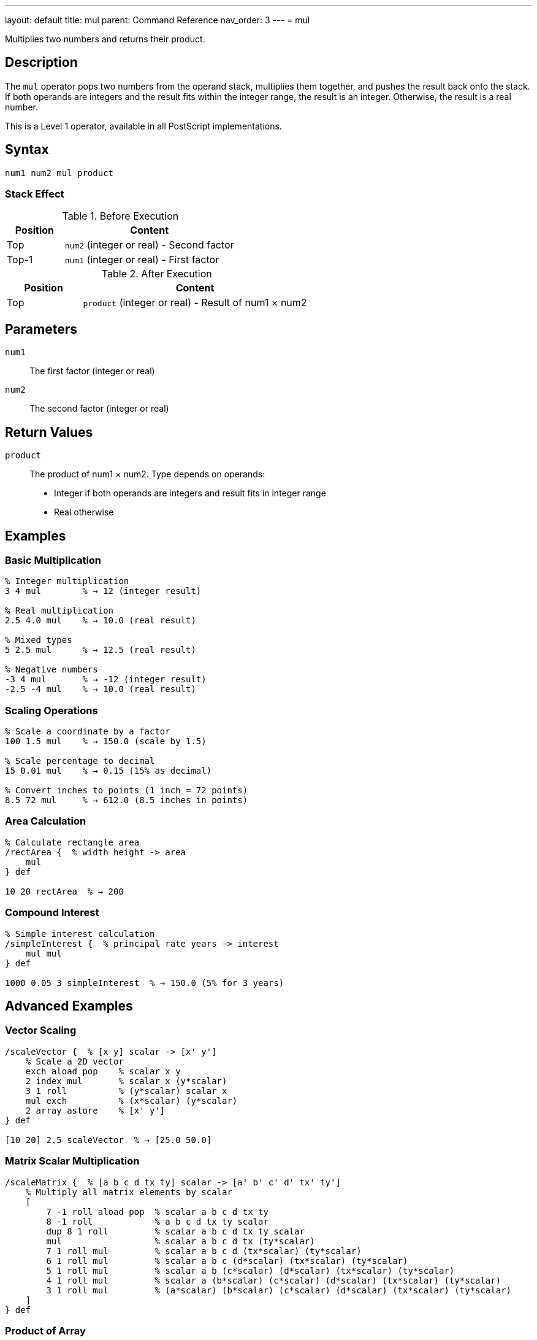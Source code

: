 ---
layout: default
title: mul
parent: Command Reference
nav_order: 3
---
= mul

Multiplies two numbers and returns their product.

== Description

The `mul` operator pops two numbers from the operand stack, multiplies them together, and pushes the result back onto the stack. If both operands are integers and the result fits within the integer range, the result is an integer. Otherwise, the result is a real number.

This is a Level 1 operator, available in all PostScript implementations.

== Syntax

[source,postscript]
----
num1 num2 mul product
----

=== Stack Effect

.Before Execution
[cols="1,3"]
|===
|Position |Content

|Top
|`num2` (integer or real) - Second factor

|Top-1
|`num1` (integer or real) - First factor
|===

.After Execution
[cols="1,3"]
|===
|Position |Content

|Top
|`product` (integer or real) - Result of num1 × num2
|===

== Parameters

`num1`:: The first factor (integer or real)
`num2`:: The second factor (integer or real)

== Return Values

`product`:: The product of num1 × num2. Type depends on operands:
* Integer if both operands are integers and result fits in integer range
* Real otherwise

== Examples

=== Basic Multiplication

[source,postscript]
----
% Integer multiplication
3 4 mul        % → 12 (integer result)

% Real multiplication
2.5 4.0 mul    % → 10.0 (real result)

% Mixed types
5 2.5 mul      % → 12.5 (real result)

% Negative numbers
-3 4 mul       % → -12 (integer result)
-2.5 -4 mul    % → 10.0 (real result)
----

=== Scaling Operations

[source,postscript]
----
% Scale a coordinate by a factor
100 1.5 mul    % → 150.0 (scale by 1.5)

% Scale percentage to decimal
15 0.01 mul    % → 0.15 (15% as decimal)

% Convert inches to points (1 inch = 72 points)
8.5 72 mul     % → 612.0 (8.5 inches in points)
----

=== Area Calculation

[source,postscript]
----
% Calculate rectangle area
/rectArea {  % width height -> area
    mul
} def

10 20 rectArea  % → 200
----

=== Compound Interest

[source,postscript]
----
% Simple interest calculation
/simpleInterest {  % principal rate years -> interest
    mul mul
} def

1000 0.05 3 simpleInterest  % → 150.0 (5% for 3 years)
----

== Advanced Examples

=== Vector Scaling

[source,postscript]
----
/scaleVector {  % [x y] scalar -> [x' y']
    % Scale a 2D vector
    exch aload pop    % scalar x y
    2 index mul       % scalar x (y*scalar)
    3 1 roll          % (y*scalar) scalar x
    mul exch          % (x*scalar) (y*scalar)
    2 array astore    % [x' y']
} def

[10 20] 2.5 scaleVector  % → [25.0 50.0]
----

=== Matrix Scalar Multiplication

[source,postscript]
----
/scaleMatrix {  % [a b c d tx ty] scalar -> [a' b' c' d' tx' ty']
    % Multiply all matrix elements by scalar
    [
        7 -1 roll aload pop  % scalar a b c d tx ty
        8 -1 roll            % a b c d tx ty scalar
        dup 8 1 roll         % scalar a b c d tx ty scalar
        mul                  % scalar a b c d tx (ty*scalar)
        7 1 roll mul         % scalar a b c d (tx*scalar) (ty*scalar)
        6 1 roll mul         % scalar a b c (d*scalar) (tx*scalar) (ty*scalar)
        5 1 roll mul         % scalar a b (c*scalar) (d*scalar) (tx*scalar) (ty*scalar)
        4 1 roll mul         % scalar a (b*scalar) (c*scalar) (d*scalar) (tx*scalar) (ty*scalar)
        3 1 roll mul         % (a*scalar) (b*scalar) (c*scalar) (d*scalar) (tx*scalar) (ty*scalar)
    ]
} def
----

=== Product of Array

[source,postscript]
----
% Calculate product of all array elements
/productArray {  % [num1 num2 ... numn] -> product
    1 exch   % Start with 1 as multiplicative identity
    {
        mul  % Multiply each element
    } forall
} def

[2 3 4 5] productArray  % → 120
----

=== Factorial

[source,postscript]
----
/factorial {  % n -> n!
    dup 1 le {
        pop 1  % 0! = 1, 1! = 1
    } {
        dup 1 sub factorial mul
    } ifelse
} def

5 factorial  % → 120 (5! = 5×4×3×2×1)
----

== Edge Cases and Common Pitfalls

WARNING: Integer overflow results in a real number, not an error.

=== Integer Overflow

[source,postscript]
----
% Large integers overflow to real
1000000 1000000 mul  % → 1.0e12 (real, exceeds integer range)

% Maximum integer multiplication
46340 46341 mul      % → 2147488340 (still integer)
46341 46341 mul      % → 2147534481.0 (real, overflow)
----

=== Multiplying by Zero

[source,postscript]
----
% Zero multiplication
100 0 mul       % → 0 (integer)
100.5 0 mul     % → 0.0 (real)

% Sign is preserved in reals
-5.0 0 mul      % → -0.0 or 0.0 (implementation dependent)
----

=== Precision Loss with Large Numbers

[source,postscript]
----
% Very large real numbers lose precision
1.0e20 1.0e20 mul    % → 1.0e40 (may lose precision)
----

=== `undefinedresult` Error

Extremely large multiplications can overflow:

[source,postscript]
----
% Beyond real number range
1.0e308 10.0 mul     % May cause undefinedresult
----

== Type Requirements

Both operands must be numeric (integer or real). Other types will cause a `typecheck` error:

[source,postscript]
----
% BAD: Non-numeric operands
(hello) 5 mul        % ERROR: typecheck
10 [1 2] mul         % ERROR: typecheck
----

== Related Commands

* link:/docs/commands/references/add/[`add`] - Add two numbers
* link:/docs/commands/references/sub/[`sub`] - Subtract two numbers
* link:/docs/commands/references/div/[`div`] - Divide two numbers (real result)
* link:/docs/commands/references/idiv/[`idiv`] - Integer division
* link:/docs/commands/references/mod/[`mod`] - Modulo (remainder)
* link:/docs/commands/references/exp/[`exp`] - Exponentiation
* link:/docs/commands/references/sqrt/[`sqrt`] - Square root

== PostScript Level

*Available in*: PostScript Level 1 and higher

This is a fundamental arithmetic operator available in all PostScript implementations.

== Error Conditions

`stackunderflow`::
The operand stack contains fewer than two elements.
+
[source,postscript]
----
5 mul          % ERROR: stackunderflow (need 2 operands)
----

`typecheck`::
One or both operands are not numbers.
+
[source,postscript]
----
5 (text) mul   % ERROR: typecheck
----

`undefinedresult`::
The result is outside the representable range for real numbers.
+
[source,postscript]
----
1.0e308 1.0e308 mul  % ERROR: undefinedresult
----

== Performance Considerations

Multiplication is a fast primitive operation:

* Integer multiplication is faster than real multiplication
* For repeated multiplication by the same factor, consider pre-calculating
* Use bit-shifting (`bitshift`) for multiplication by powers of 2 when working with integers

[source,postscript]
----
% Multiply by powers of 2 using bitshift (integers only)
10 1 bitshift   % → 20 (same as 10 2 mul)
10 2 bitshift   % → 40 (same as 10 4 mul)
----

== Best Practices

1. **Use integer arithmetic when possible** for better precision
2. **Be aware of type promotion** - one real operand makes real result
3. **Check for overflow** in applications with large numbers
4. **Use appropriate precision** for the application domain

=== Multiplication Order

[source,postscript]
----
% Multiplication is commutative, but consider readability
% These are equivalent:
5 10 mul       % → 50
10 5 mul       % → 50

% But may have different meanings:
quantity price mul       % "quantity times price" is clearer
price quantity mul       % Less intuitive
----

== See Also

* link:/docs/commands/references/[Arithmetic and Math] - All arithmetic operators
* link:/docs/levels/[PostScript Language Levels]
